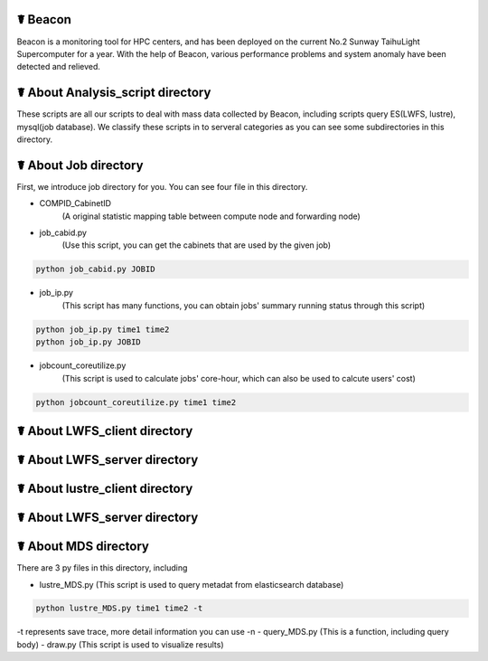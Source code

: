 ☤ Beacon
------------

Beacon is a monitoring tool for HPC centers, and has been deployed on the current No.2 Sunway TaihuLight Supercomputer for a year. With the help of Beacon, various performance problems and system anomaly have been detected and relieved.

☤ About Analysis_script directory
------------

These scripts are all our scripts to deal with mass data collected by Beacon, including scripts query ES(LWFS, lustre), mysql(job database). We classify these scripts in to serveral categories as you can see some subdirectories in this directory.

☤ About Job directory
------------

First, we introduce job directory for you. You can see four file in this directory.
 
- COMPID_CabinetID 
    (A original statistic mapping table between compute node and forwarding node)
- job_cabid.py 
    (Use this script, you can get the cabinets that are used by the given job)    
.. code:: python
        
        python job_cabid.py JOBID
- job_ip.py
    (This script has many functions, you can obtain jobs' summary running status through this script)
.. code:: python
    
        python job_ip.py time1 time2
        python job_ip.py JOBID
- jobcount_coreutilize.py
    (This script is used to calculate jobs' core-hour, which can also be used to calcute users' cost)
.. code:: python
        
        python jobcount_coreutilize.py time1 time2
 
☤ About LWFS_client directory
------------ 
 
☤ About LWFS_server directory
------------ 

☤ About lustre_client directory
------------ 

☤ About LWFS_server directory
------------ 

☤ About MDS directory
------------ 

There are 3 py files in this directory, including

- lustre_MDS.py (This script is used to query metadat from elasticsearch database)
.. code:: python
       
        python lustre_MDS.py time1 time2 -t
-t represents save trace, more detail information you can use -n
- query_MDS.py (This is a function, including query body)
- draw.py (This script is used to visualize results)
